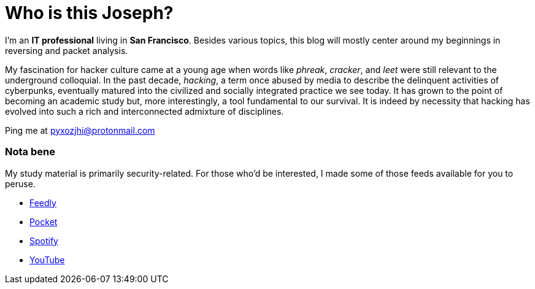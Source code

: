= Who is this Joseph?
:hp-tags: personal, bio, contact

I'm an *IT professional* living in *San Francisco*. Besides various topics, this blog will mostly center around my beginnings in reversing and packet analysis.

My fascination for hacker culture came at a young age when words like _phreak_, _cracker_, and _leet_ were still relevant to the underground colloquial. In the past decade, _hacking_, a term once abused by media to describe the delinquent activities of cyberpunks, eventually matured into the civilized and socially integrated practice we see today. It has grown to the point of becoming an academic study but, more interestingly, a tool fundamental to our survival. It is indeed by necessity that hacking has evolved into such a rich and interconnected admixture of disciplines.

Ping me at pyxozjhi@protonmail.com

### Nota bene

My study material is primarily security-related. For those who'd be interested, I made some of those feeds available for you to peruse.

* https://feedly.com/pyxozjhi[Feedly]
* http://sharedli.st/pyxozjhi[Pocket]
* https://open.spotify.com/user/pyxozjhi[Spotify]
* https://www.youtube.com/channel/UCM91hogdx5-YaC6x0KY5Bjw/playlists?view=52&sort=dd[YouTube]
